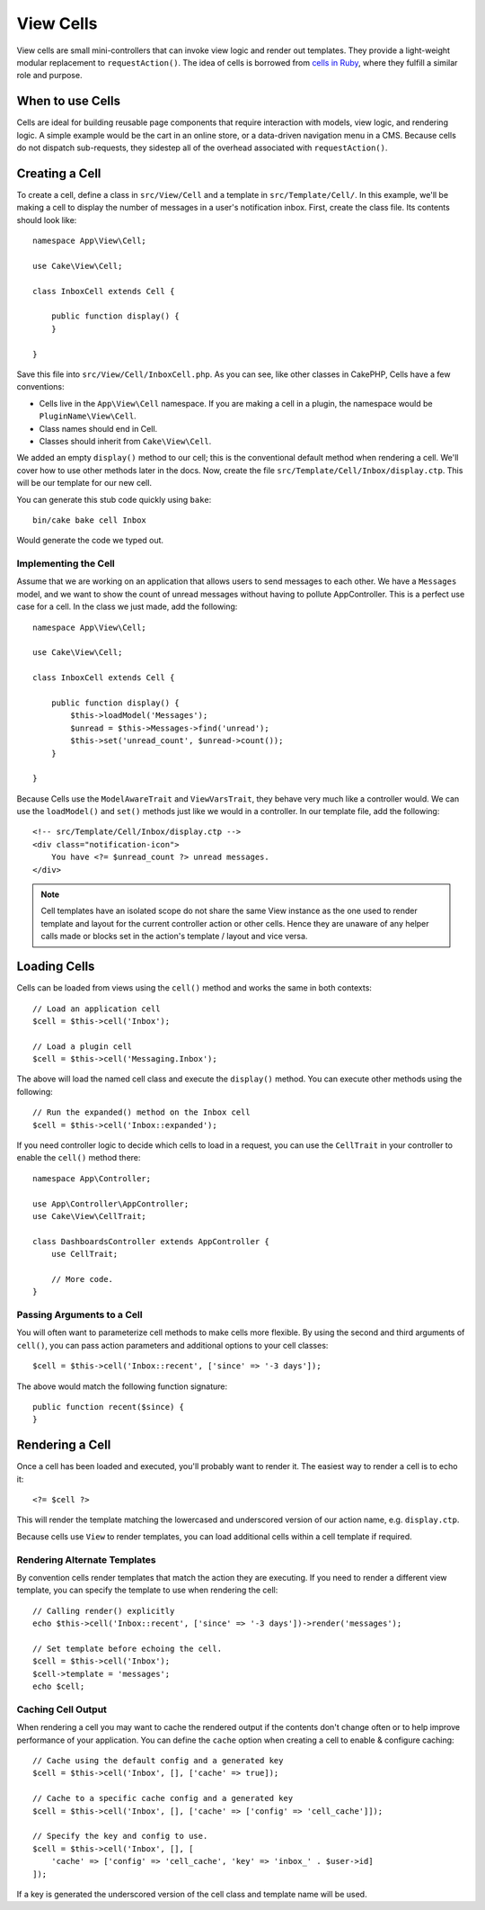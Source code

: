 View Cells
##########

View cells are small mini-controllers that can invoke view logic and render out
templates. They provide a light-weight modular replacement to
``requestAction()``. The idea of cells is borrowed from `cells in Ruby
<https://github.com/apotonick/cells>`_, where they fulfill a similar role and purpose.

When to use Cells
=================

Cells are ideal for building reusable page components that require interaction
with models, view logic, and rendering logic. A simple example would be the
cart in an online store, or a data-driven navigation menu in a CMS. Because
cells do not dispatch sub-requests, they sidestep all of the overhead associated
with ``requestAction()``.

Creating a Cell
===============

To create a cell, define a class in ``src/View/Cell`` and a template in
``src/Template/Cell/``. In this example, we'll be making a cell to display the
number of messages in a user's notification inbox. First, create the class file.
Its contents should look like::

    namespace App\View\Cell;

    use Cake\View\Cell;

    class InboxCell extends Cell {

        public function display() {
        }

    }

Save this file into ``src/View/Cell/InboxCell.php``. As you can see, like other
classes in CakePHP, Cells have a few conventions:

* Cells live in the ``App\View\Cell`` namespace. If you are making a cell in
  a plugin, the namespace would be ``PluginName\View\Cell``.
* Class names should end in Cell.
* Classes should inherit from ``Cake\View\Cell``.

We added an empty ``display()`` method to our cell; this is the conventional
default method when rendering a cell. We'll cover how to use other methods later
in the docs. Now, create the file ``src/Template/Cell/Inbox/display.ctp``. This
will be our template for our new cell.

You can generate this stub code quickly using ``bake``::

    bin/cake bake cell Inbox

Would generate the code we typed out.

Implementing the Cell
---------------------

Assume that we are working on an application that allows users to send messages
to each other. We have a ``Messages`` model, and we want to show the count of
unread messages without having to pollute AppController. This is a perfect use
case for a cell. In the class we just made, add the following::

    namespace App\View\Cell;

    use Cake\View\Cell;

    class InboxCell extends Cell {

        public function display() {
            $this->loadModel('Messages');
            $unread = $this->Messages->find('unread');
            $this->set('unread_count', $unread->count());
        }

    }

Because Cells use the ``ModelAwareTrait`` and ``ViewVarsTrait``, they behave
very much like a controller would.  We can use the ``loadModel()`` and ``set()``
methods just like we would in a controller. In our template file, add the
following::

    <!-- src/Template/Cell/Inbox/display.ctp -->
    <div class="notification-icon">
        You have <?= $unread_count ?> unread messages.
    </div>

.. note::

    Cell templates have an isolated scope do not share the same View instance
    as the one used to render template and layout for the current controller
    action or other cells. Hence they are unaware of any helper calls made or
    blocks set in the action's template / layout and vice versa.

Loading Cells
=============

Cells can be loaded from views using the ``cell()`` method and works the same in
both contexts::

    // Load an application cell
    $cell = $this->cell('Inbox');

    // Load a plugin cell
    $cell = $this->cell('Messaging.Inbox');

The above will load the named cell class and execute the ``display()`` method.
You can execute other methods using the following::

    // Run the expanded() method on the Inbox cell
    $cell = $this->cell('Inbox::expanded');

If you need controller logic to decide which cells to load in a request, you can
use the ``CellTrait`` in your controller to enable the ``cell()`` method there::

    namespace App\Controller;

    use App\Controller\AppController;
    use Cake\View\CellTrait;

    class DashboardsController extends AppController {
        use CellTrait;

        // More code.
    }

Passing Arguments to a Cell
---------------------------

You will often want to parameterize cell methods to make cells more flexible.
By using the second and third arguments of ``cell()``, you can pass action
parameters and additional options to your cell classes::

    $cell = $this->cell('Inbox::recent', ['since' => '-3 days']);

The above would match the following function signature::

    public function recent($since) {
    }

Rendering a Cell
================

Once a cell has been loaded and executed, you'll probably want to render it. The
easiest way to render a cell is to echo it::

    <?= $cell ?>

This will render the template matching the lowercased and underscored version of
our action name, e.g. ``display.ctp``.

Because cells use ``View`` to render templates, you can load additional cells
within a cell template if required.

Rendering Alternate Templates
-----------------------------

By convention cells render templates that match the action they are executing.
If you need to render a different view template, you can specify the template
to use when rendering the cell::

    // Calling render() explicitly
    echo $this->cell('Inbox::recent', ['since' => '-3 days'])->render('messages');

    // Set template before echoing the cell.
    $cell = $this->cell('Inbox');
    $cell->template = 'messages';
    echo $cell;

Caching Cell Output
-------------------

When rendering a cell you may want to cache the rendered output if the contents
don't change often or to help improve performance of your application. You can
define the ``cache`` option when creating a cell to enable & configure caching::

    // Cache using the default config and a generated key
    $cell = $this->cell('Inbox', [], ['cache' => true]);

    // Cache to a specific cache config and a generated key
    $cell = $this->cell('Inbox', [], ['cache' => ['config' => 'cell_cache']]);

    // Specify the key and config to use.
    $cell = $this->cell('Inbox', [], [
        'cache' => ['config' => 'cell_cache', 'key' => 'inbox_' . $user->id]
    ]);

If a key is generated the underscored version of the cell class and template
name will be used.
